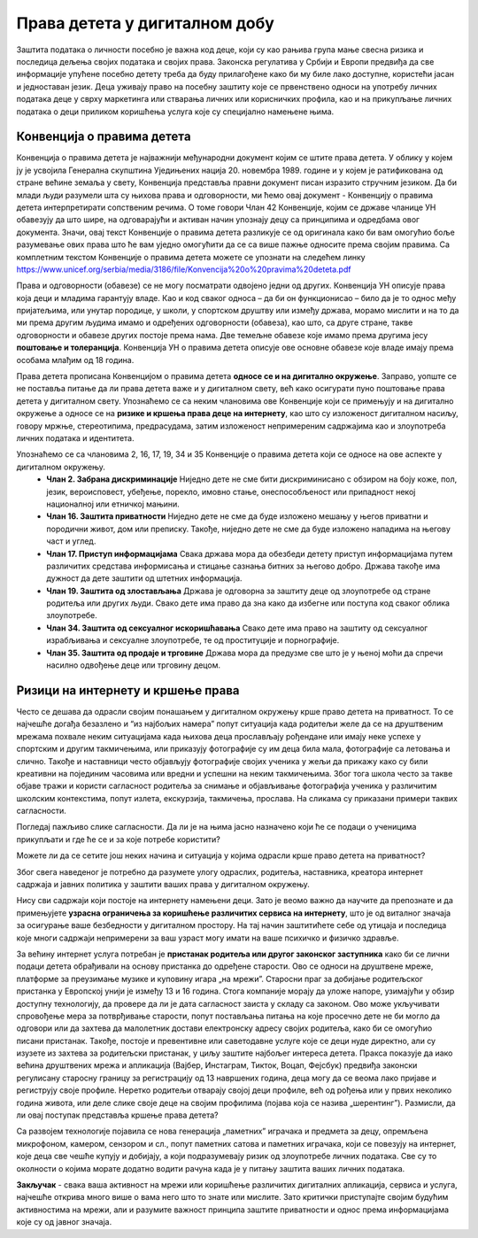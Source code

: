 Права детета у дигиталном добу
===============================
.. infonote::

 У овом делу ћемо говорити о:
    •	Конвенцији о правима детета и њеној примени у дигиталном окружењу;
    • вези између ризика на интернету и кршења права.


Заштита података о личности посебно је важна код деце, који су као рањива група мање свесна ризика и последица дељења својих података и својих права. Законска регулатива у Србији и Европи предвиђа да све информације упућене посебно детету треба да буду прилагођене како би му биле лако доступне, користећи јасан и једноставан језик. 
Деца уживају право на посебну заштиту које се првенствено односи на употребу личних података деце у сврху маркетинга или стварања личних или корисничких профила, као и на прикупљање личних података о деци приликом коришћења услуга које су специјално намењене њима.

Конвенција о правима дететa
----------------------------

Конвенција о правима детета је најважнији међународни документ којим се штите права детета. У облику у којем ју је усвојила Генерална скупштина Уједињених нација 20. новембра 1989. године и у којем је ратификована од стране већине земаља у свету, Конвенција представља правни документ писан изразито стручним језиком. 
Да би млади људи разумели шта су њихова права и одговорности, ми ћемо овај документ - Конвенцију о правима детета интерпретирати сопственим речима. О томе говори Члан 42 Конвенције, којим се државе чланице УН обавезују да што шире, на одговарајући и активан начин упознају децу са принципима и одредбама овог документа. 
Значи, овај текст Конвенције о правима детета разликује се од оригинала како би вам омогућио боље разумевање ових права што ће вам уједно омогућити да се са више пажње односите према својим правима.
Са комплетним текстом Конвенције о правима детета можете се упознати на следећем линку https://www.unicef.org/serbia/media/3186/file/Konvencija%20o%20pravima%20deteta.pdf

.. image:: ../../_images/family.jpg
   :width: 500 px
   :align: center 

Права и одговорности (обавезе) се не могу посматрати одвојено једни од других. Конвенција УН описује права која деци и младима гарантују владе. Као и код сваког односа – да би он функционисао – било да је то однос међу пријатељима, или унутар породице, у школи, у спортском друштву или између држава, морамо мислити и на то да ми према другим људима имамо и одређених одговорности (обавеза), као што, са друге стране, такве одговорности и обавезе других постоје према нама. Две темељне обавезе које имамо према другима јесу **поштовање и толеранција**. 
Конвенција УН о правима детета описује ове основне обавезе које владе имају према особама млађим од 18 година.

Права детета прописана Конвенцијом о правима детета **односе се и на дигитално окружење**. Заправо, уопште се не поставља питање да ли права детета важе и у дигиталном свету, већ како осигурати пуно поштовање права детета у дигиталном свету. 
Упознаћемо се са неким члановима ове Конвенције који се примењују и на дигитално окружење а односе се на **ризике и кршења права деце на интернету**, као што су изложеност дигиталном насиљу, говору мржње, стереотипима, предрасудама, затим изложеност непримереним садржајима као и злоупотреба личних података и идентитета.

Упознаћемо се са члановима 2, 16, 17, 19, 34 и 35 Конвенције о правима детета који се односе на ове аспекте у дигиталном окружењу.
 * **Члан 2. Забрана дискриминације**	Ниједно дете не сме бити дискриминисано с обзиром на боју коже, пол, језик, вероисповест, убеђење, порекло, имовно стање, онеспособљеност или припадност некој националној или етничкој мањини.
 * **Члан 16.	Заштита приватности**	Ниједно дете не сме да буде изложено мешању у његов приватни и породични живот, дом или преписку. Такође, ниједно дете не сме да буде изложено нападима на његову част и углед.
 * **Члан 17.	Приступ информацијама**	Свака држава мора да обезбеди детету приступ информацијама путем различитих средстава информисања и стицање сазнања битних за његово добро. Држава такође има дужност да дете заштити од штетних информација.
 * **Члан 19.	Заштита од злостављања**	Држава је одговорна за заштиту деце од злоупотребе од стране родитеља или других људи. Свако дете има право да зна како да избегне или поступа код сваког облика злоупотребе.
 * **Члан 34.	Заштита од сексуалног искоришћавања**	Свако дете има право на заштиту од сексуалног израбљивања и сексуалне злоупотребе, те од проституције и порнографије.
 * **Члан 35.	Заштита од продаје и трговине**	Држава мора да предузме све што је у њеној моћи да спречи насилно одвођење деце или трговину децом.
 

Ризици на интернету и кршење права
---------------------------------------------------------------------------------

Често се дешава да одрасли својим понашањем у дигиталном окружењу крше право детета на приватност. То се најчешће догађа безазлено и “из најбољих намера” попут ситуација када родитељи желе да се на друштвеним мрежама похвале неким ситуацијама када њихова деца прослављају рођендане или имају неке успехе у спортским и другим такмичењима, или приказују фотографије су им деца била мала, фотографије са летовања и слично. 
Такође и наставници често објављују фотографије својих ученика у жељи да прикажу како су били креативни на појединим часовима или вредни и успешни на неким такмичењима. Због тога школа често за такве објаве тражи и користи сагласност родитеља за снимање и објављивање фотографија ученика у различитим школским контекстима, попут излета, екскурзија, такмичења, прослава. 
На сликама су приказани примери таквих сагласности.

.. image:: ../../_images/Saglasnost1.png
   :width: 600 px
   :align: center 

.. image:: ../../_images/Saglasnost2.png
   :width: 600 px
   :align: center 

Погледај пажљиво слике сагласности. Да ли је на њима јасно назначено који ће се подаци о ученицима прикупљати и где ће се и за које потребе користити?

.. image:: ../../_images/STEMsaglasnost1.png
   :width: 520 px
   :align: left 

.. image:: ../../_images/STEMsaglasnost2.png
   :width: 520 px
   :align: right 

Можете ли да се сетите још неких начина и ситуација у којима одрасли крше право детета на приватност?

Због свега наведеног је потребно да разумете улогу одраслих, родитеља, наставника, креатора интернет садржаја и јавних политика у заштити ваших права у дигиталном окружењу. 

Нису сви садржаји који постоје на интернету намењени деци. Зато је веомо важно да научите да препознате и да примењујете **узрасна ограничења за коришћење различитих сервиса на интернету**, што је од виталног значаја за осигурање ваше безбедности у дигиталном простору. 
На тај начин заштитићете себе од утицаја и последица које многи садржаји непримерени за ваш узраст могу имати на ваше психичко и физичко здравље.

За већину интернет услуга потребан је **пристанак родитеља или другог законског заступника** како би се лични подаци детета обрађивали на основу пристанка до одређене старости. 
Ово се односи на друштвене мреже, платформе за преузимање музике и куповину игара „на мрежиˮ. Старосни праг за добијање родитељског пристанка у Европској унији је између 13 и 16 година. 
Стога компаније морају да уложе напоре, узимајући у обзир доступну технологију, да провере да ли је дата сагласност заиста у складу са законом. Ово може укључивати спровођење мера за потврђивање старости, попут постављања питања на које просечно дете не би могло да одговори или да захтева да малолетник достави електронску адресу својих родитеља, како би се омогућио писани пристанак. 
Такође, постоје и превентивне или саветодавне услуге које се деци нуде директно, али су изузете из захтева за родитељски пристанак, у циљу заштите најбољег интереса детета. 
Пракса показује да иако већина друштвених мрежа и апликација (Вајбер, Инстаграм, Тикток, Воцап, Фејсбук) предвиђа законски регулисану старосну границу за регистрацију од 13 навршених година, деца могу да се веома лако пријаве и региструју своје профиле. 
Неретко родитељи отварају својој деци профиле, већ од рођења или у првих неколико година живота, или деле слике своје деце на својим профилима (појава која се назива „шерентингˮ). Размисли, да ли овај поступак представља кршење права детета?

Са развојем технологије појавила се нова генерација „паметнихˮ играчака и предмета за децу, опремљена микрофоном, камером, сензором и сл., попут паметних сатова и паметних играчака, који се повезују на интернет, које деца све чешће купују и добијају, а који подразумевају ризик од злоупотребе личних података.
Све су то околности о којима морате додатно водити рачуна када је у питању заштита ваших личних података.

.. image:: ../../_images/social-media.jpg
   :width: 500 px
   :align: center 

**Закључак** - свака ваша активност на мрежи или коришћење различитих дигиталних апликација, сервиса и услуга, најчешће открива много више о вама него што то знате или мислите. Зато критички приступајте својим будућим активностима на мрежи, али и разумите важност принципа заштите приватности и однос према информацијама које су од јавног значаја.

.. infonote::

 Правила за заштиту личних података на интернету:
    •	Никада не дај информације о себи на интернету. Пре него што нешто о другима и себи објавиш, размисли коме ће све те информације бити доступне и колико дуго.
    • Не објављуј фотографије које откривају много података о теби. Пре него што објавиш своју фотографију, размисли које податке о теби она садржи. 
    • Никоме, осим својим родитељима, немој да дајеш своју лозинку. Твоја лозинка је као кључ од твог стана – не дели се ни са ким. 
    • Када приметиш информације о себи због којих се осећаш непријатно, обавести своје родитеље. 
    • Немој да „кликнешˮ ни на једну понуђену могућност на интернету, док се не консултујеш са родитељима или наставницима. Сваки пут када се на интернету појави опција да одговориш и оставиш своје податке, прво провери са одраслима да ли је за тебе добро да то урадиш. 
    • Никада немој да објавиш о себи и другима ништа због чега би једног дана могао/-ла да се стидиш. Када објављујеш о себи или другима нешто, размисли да ли ће то друге постидети или можда једног дана и тебе.
